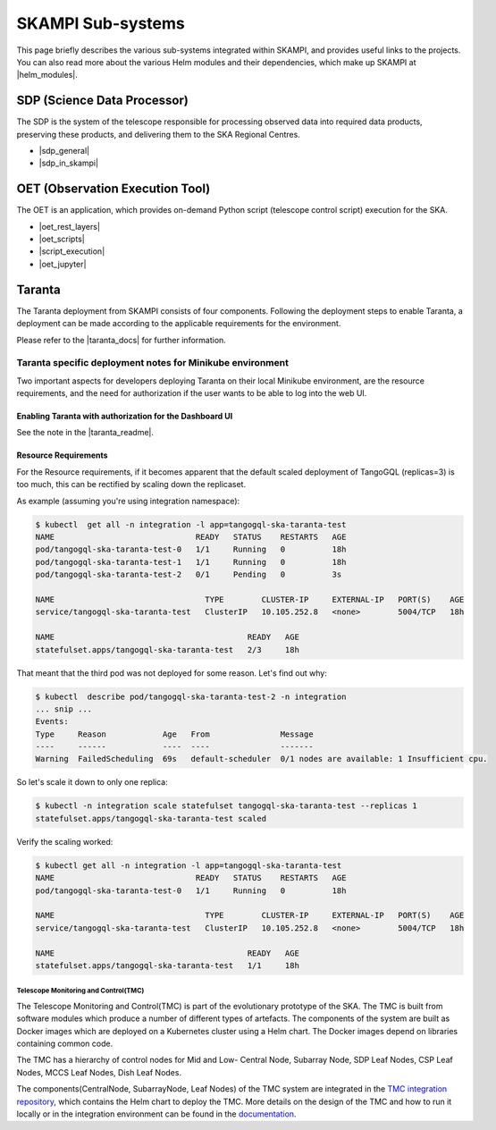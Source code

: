 .. _subsystems:

SKAMPI Sub-systems
******************

This page briefly describes the various sub-systems integrated within SKAMPI, and
provides useful links to the projects. You can also read more about the various
Helm modules and their dependencies, which make up SKAMPI at |helm_modules|.

.. |helm_modules| raw:: html

    <a href="https://confluence.skatelescope.org/display/SWSI/SKAMPI%3A+Helm+modules+and+dependencies+view" target="_blank">this Confluence page</a>


SDP (Science Data Processor)
============================

The SDP is the system of the telescope responsible for processing observed data into
required data products, preserving these products, and delivering them to
the SKA Regional Centres.

- |sdp_general|
- |sdp_in_skampi|

.. |sdp_general| raw:: html

    <a href="https://developer.skao.int/en/latest/projects/area/sdp.html" target="_blank">SDP General Overview and Components</a>

.. |sdp_in_skampi| raw:: html

    <a href="https://developer.skao.int/projects/ska-sdp-integration/en/latest/running/skampi.html" target="_blank">Interacting with SDP within SKAMPI</a>


OET (Observation Execution Tool)
================================

The OET is an application, which provides on-demand Python script
(telescope control script) execution for the SKA.

- |oet_rest_layers|
- |oet_scripts|
- |script_execution|
- |oet_jupyter|

.. |oet_rest_layers| raw:: html

    <a href="https://developer.skao.int/projects/ska-telescope-ska-oso-oet/en/latest/index.html" target="_blank">OET Rest layers</a>

.. |oet_scripts| raw:: html

    <a href="https://developer.skao.int/projects/ska-telescope-ska-oso-scripting/en/latest/index.html" target="_blank">OET scripts</a>

.. |script_execution| raw:: html

    <a href="https://developer.skao.int/projects/ska-telescope-ska-oso-scripting/en/latest/script_execution.html" target="_blank">Telescope control script execution</a>

.. |oet_jupyter| raw:: html

    <a href="https://developer.skao.int/projects/ska-telescope-ska-oso-scripting/en/latest/oet_with_skampi.html#accessing-jupyter-on-skampi" target="_blank">OET Jupyter Notebooks for direct SKAMPI interactions</a>

Taranta
===============

The Taranta deployment from SKAMPI consists of four components. Following the deployment steps to enable Taranta, a deployment can be made according to the applicable requirements for the environment.

Please refer to the |taranta_docs| for further information.

.. todo:: (the link provided is not to the latest documentation version - update this link as soons as Taranta namechange is on https://taranta.readthedocs.io/en/master/)

.. |taranta_docs| raw:: html

    <a href="https://taranta.readthedocs.io/en/sp-1406/" target="_blank">Taranta documentation</a>

Taranta specific deployment notes for Minikube environment
~~~~~~~~~~~~~~~~~~~~~~~~~~~~~~~~~~~~~~~~~~~~~~~~~~~~~~~~~~

Two important aspects for developers deploying Taranta on their local Minikube environment, are the resource requirements, and the need for authorization if the user wants to be able to log into the web UI.

Enabling Taranta with authorization for the Dashboard UI
++++++++++++++++++++++++++++++++++++++++++++++++++++++++

See the note in the |taranta_readme|.

.. |taranta_readme| raw:: html

    <a href="https://gitlab.com/ska-telescope/ska-skampi#taranta-enabled" target="_blank">README</a>

Resource Requirements
+++++++++++++++++++++

For the Resource requirements, if it becomes apparent that the default scaled deployment of TangoGQL (replicas=3) is too much, this can be rectified by scaling down the replicaset.

As example (assuming you're using integration namespace):

.. code-block:: console

    $ kubectl  get all -n integration -l app=tangogql-ska-taranta-test
    NAME                              READY   STATUS    RESTARTS   AGE
    pod/tangogql-ska-taranta-test-0   1/1     Running   0          18h
    pod/tangogql-ska-taranta-test-1   1/1     Running   0          18h
    pod/tangogql-ska-taranta-test-2   0/1     Pending   0          3s

    NAME                                TYPE        CLUSTER-IP     EXTERNAL-IP   PORT(S)    AGE
    service/tangogql-ska-taranta-test   ClusterIP   10.105.252.8   <none>        5004/TCP   18h

    NAME                                         READY   AGE
    statefulset.apps/tangogql-ska-taranta-test   2/3     18h

That meant that the third pod was not deployed for some reason. Let's find out why:

.. code-block:: console

    $ kubectl  describe pod/tangogql-ska-taranta-test-2 -n integration
    ... snip ...
    Events:
    Type     Reason            Age   From               Message
    ----     ------            ----  ----               -------
    Warning  FailedScheduling  69s   default-scheduler  0/1 nodes are available: 1 Insufficient cpu.

So let's scale it down to only one replica:

.. code-block:: console

    $ kubectl -n integration scale statefulset tangogql-ska-taranta-test --replicas 1
    statefulset.apps/tangogql-ska-taranta-test scaled

Verify the scaling worked:

.. code-block:: console

    $ kubectl get all -n integration -l app=tangogql-ska-taranta-test                
    NAME                              READY   STATUS    RESTARTS   AGE
    pod/tangogql-ska-taranta-test-0   1/1     Running   0          18h

    NAME                                TYPE        CLUSTER-IP     EXTERNAL-IP   PORT(S)    AGE
    service/tangogql-ska-taranta-test   ClusterIP   10.105.252.8   <none>        5004/TCP   18h

    NAME                                         READY   AGE
    statefulset.apps/tangogql-ska-taranta-test   1/1     18h


Telescope Monitoring and Control(TMC)
--------------------------------

The Telescope Monitoring and Control(TMC) is part of the evolutionary prototype of the
SKA. The TMC is built from software modules which produce a number of different
types of artefacts. The components of the system are built as Docker images
which are deployed on a Kubernetes cluster using a Helm chart. The Docker
images depend on libraries containing common code.

The TMC has a hierarchy of control nodes for Mid and Low-
Central Node, Subarray Node, SDP Leaf Nodes, CSP Leaf Nodes, MCCS Leaf Nodes, Dish Leaf Nodes.


The components(CentralNode, SubarrayNode, Leaf Nodes) of the TMC system are integrated in the `TMC integration repository
<https://gitlab.com/ska-telescope/ska-tmc/ska-tmc-integration>`_, which contains
the Helm chart to deploy the TMC. More details on the design of the TMC and how
to run it locally or in the integration environment can be found in the 
`documentation
<https://gitlab.com/ska-telescope/ska-tmc/ska-tmc-integration/-/blob/main/docs/src/getting_started/getting_started.rst>`_.